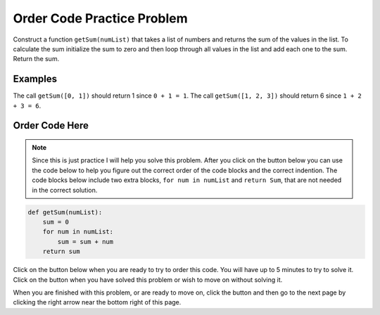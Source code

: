 .. qnum::
   :prefix: 1-3-
   :start: 1
   
.. |checkme| image:: Figures/checkMe.png
    :height: 20px
    :align: top
    :alt: check me
    
.. |start| image:: Figures/start.png
    :height: 24px
    :align: top
    :alt: start
    
.. |finish| image:: Figures/finishExam.png
    :height: 24px
    :align: top
    :alt: finishExam
    
.. |right| image:: Figures/rightArrow.png
    :height: 24px
    :align: top
    :alt: right arrow for next page


Order Code Practice Problem
----------------------------

Construct a function ``getSum(numList)`` that takes a list of numbers and returns the sum of the values in the list. To calculate the sum initialize the sum to zero and then loop through all values in the list and add each one to the sum. Return the sum.

Examples
=========

The call ``getSum([0, 1])`` should return 1 since ``0 + 1 = 1``.  The call ``getSum([1, 2, 3])`` should return 6 since ``1 + 2 + 3 = 6``.

Order Code Here
================

.. note::

    Since this is just practice I will help you solve this problem.  After you click on the |start| button below you can use the code below to help you figure out the correct order of the code blocks and the correct indention.  The code blocks below include two extra blocks, ``for num in numList`` and ``return Sum``, that are not needed in the correct solution. 

.. code-block:: python

   def getSum(numList):
       sum = 0
       for num in numList:
           sum = sum + num
       return sum
       
Click on the |start| button below when you are ready to try to order this code.  You will have up to 5 minutes to try to solve it.  Click on the |finish| button when you have solved this problem or wish to move on without solving it.
 
.. timed:: practice_sum_order_timed
   :timelimit: 5
   :noresult:
   :nofeedback:
   :fullwidth:
   
   .. parsonsprob:: Sum_Order
      :order: 4, 6, 5, 2, 3, 1, 0
   
      The code below is mixed up and contains extra blocks that are not needed.  Drag the needed code from the left to the right and put them in order with the correct indention so that the code would work correctly.  To indent just drag the block further to the right. Click the "Check Me" button to see if your solution is correct. 
      -----
      def getSum(numList):
      =====
	      sum = 0
	  =====
	      for num in numList:
	  =====
		  for num in numList #paired
	  =====
	          sum = sum + num
	  =====
	      return sum
	  =====
	      return Sum #paired

When you are finished with this problem, or are ready to move on, click the |finish| button and then go to the next page by clicking the right arrow |right| near the bottom right of this page.    
          

           
           



    